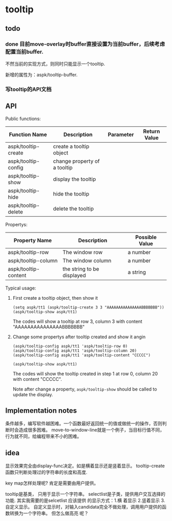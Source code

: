 * tooltip
** todo
*** done 目前move-overlay时buffer直接设置为当前buffer，后续考虑配置当前buffer.
    不然当前的实现方式，则同时只能显示一个tooltip. 

    新增的属性为：aspk/tooltip-buffer. 
    
*** 写tooltip的API文档

** API
   Public functions:
   | Function Name       | Description                  | Parameter | Return Value |
   |---------------------+------------------------------+-----------+--------------|
   | aspk/tooltip-create | create a tooltip object      |           |              |
   | aspk/tooltip-config | change property of a tooltip |           |              |
   | aspk/tooltip-show   | display the tooltip          |           |              |
   | aspk/tooltip-hide   | hide the tooltip             |           |              |
   | aspk/tooltip-delete | delete the tooltip           |           |              |

   Propertys:
   | Property Name        | Description                | Possible Value |
   |----------------------+----------------------------+----------------|
   | aspk/tooltip-row     | The window row             | a number    |
   | aspk/tooltip-column  | The window column          | a number    |
   | aspk/tooltip-content | the string to be displayed | a string       |
   
   Typical usage:
   1. First create a tooltip object, then show it
      #+begin_src elisp
      (setq aspk/tt1 (aspk/tooltip-create 3 3 "AAAAAAAAAAAAAAABBBBBBB"))
      (aspk/tooltip-show aspk/tt1)
      #+end_src
      The codes will show a tooltip at row 3, column 3 with content "AAAAAAAAAAAAAAABBBBBBB"
   2. Change some propertys after tooltip created and show it angin
      #+begin_src elisp
      (aspk/tooltip-config aspk/tt1 'aspk/tooltip-row 0)
      (aspk/tooltip-config aspk/tt1 'aspk/tooltip-column 20)
      (aspk/tooltip-config aspk/tt1 'aspk/tooltip-content "CCCCC")
      
      (aspk/tooltip-show aspk/tt1)
      #+end_src
      The codes will show the tooltip created in step 1 at row 0, column 20 with content "CCCCC". 
      
      Note after change a property, ~aspk/tooltip-show~ should be called to update the display.

** Implementation notes
   条件越多，编写软件越困难。一个函数最好返回统一的值或做统一的操作，否则判断时会造成很多困难。
   move-to-window-line就是一个例子，当目标行值不同，行为就不同，给编程带来不小的困难。
  
** idea
   显示效果完全由display-func决定。如是横着显示还是竖着显示。
   tooltip-create函数只判断处理过的字符串的长度和高度.

   key map怎样处理呢?
   肯定是需要由用户提供。 

   tooltip是基类， 只用于显示一个字符串。 selectlist是子类，提供用户交互选择的功能.
   其实我需要的是selcetlist
   应该提供 的显示方式：1.横 着显示 2.竖着显示 3.自定义显示。
   自定义显示时，对输入candidata完全不做处理，调用用户提供的函数转换为一个字符串。 但怎么做高亮 呢？ 

   